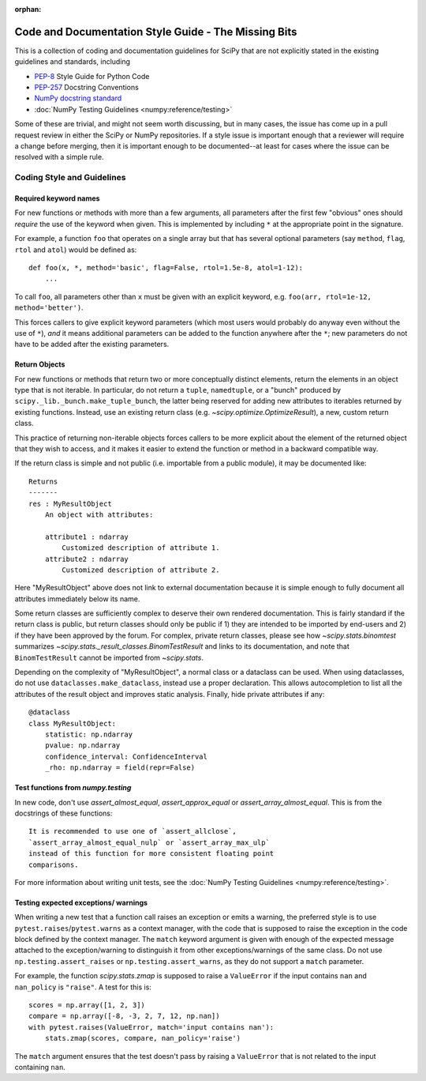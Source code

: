 :orphan:

.. _missing-bits:

Code and Documentation Style Guide - The Missing Bits
=====================================================

This is a collection of coding and documentation guidelines for SciPy that
are not explicitly stated in the existing guidelines and standards, including

* `PEP-8 <https://www.python.org/dev/peps/pep-0008>`_ Style Guide for Python Code
* `PEP-257 <https://www.python.org/dev/peps/pep-0257>`_ Docstring Conventions
* `NumPy docstring standard
  <https://numpydoc.readthedocs.io/en/latest/format.html>`_
* :doc:`NumPy Testing Guidelines <numpy:reference/testing>`

Some of these are trivial, and might not seem worth discussing, but in many
cases, the issue has come up in a pull request review in either the SciPy
or NumPy repositories.  If a style issue is important enough that a reviewer
will require a change before merging, then it is important enough to be
documented--at least for cases where the issue can be resolved with a simple
rule.


Coding Style and Guidelines
---------------------------

Required keyword names
~~~~~~~~~~~~~~~~~~~~~~
For new functions or methods with more than a few arguments, all parameters
after the first few "obvious" ones should *require* the use of the keyword
when given.  This is implemented by including ``*`` at the appropriate point
in the signature.

For example, a function ``foo`` that operates on a single array but that has
several optional parameters (say ``method``, ``flag``, ``rtol`` and ``atol``)
would be defined as::

    def foo(x, *, method='basic', flag=False, rtol=1.5e-8, atol=1-12):
        ...

To call ``foo``, all parameters other than ``x`` must be given with an
explicit keyword, e.g. ``foo(arr, rtol=1e-12, method='better')``.

This forces callers to give explicit keyword parameters (which most users
would probably do anyway even without the use of ``*``), *and* it means
additional parameters can be added to the function anywhere after the
``*``; new parameters do not have to be added after the existing parameters.


Return Objects
~~~~~~~~~~~~~~
For new functions or methods that return two or more conceptually distinct
elements, return the elements in an object type that is not iterable. In
particular, do not return a ``tuple``, ``namedtuple``, or a "bunch" produced
by ``scipy._lib._bunch.make_tuple_bunch``, the latter being reserved for adding
new attributes to iterables returned by existing functions. Instead, use an
existing return class (e.g. `~scipy.optimize.OptimizeResult`), a new, custom
return class.

This practice of returning non-iterable objects forces callers to be more
explicit about the element of the returned object that they wish to access,
and it makes it easier to extend the function or method in a backward
compatible way.

If the return class is simple and not public (i.e. importable from a public
module), it may be documented like::

    Returns
    -------
    res : MyResultObject
        An object with attributes:

        attribute1 : ndarray
            Customized description of attribute 1.
        attribute2 : ndarray
            Customized description of attribute 2.

Here "MyResultObject" above does not link to external documentation because it
is simple enough to fully document all attributes immediately below its name.

Some return classes are sufficiently complex to deserve their own rendered
documentation. This is fairly standard if the return class is public, but
return classes should only be public if 1) they are intended to be imported by
end-users and 2) if they have been approved by the forum. For complex,
private return classes, please see  how `~scipy.stats.binomtest` summarizes
`~scipy.stats._result_classes.BinomTestResult` and links to its documentation,
and note that ``BinomTestResult`` cannot be imported from `~scipy.stats`.

Depending on the complexity of "MyResultObject", a normal class or a dataclass
can be used. When using dataclasses, do not use ``dataclasses.make_dataclass``,
instead use a proper declaration. This allows autocompletion to list all
the attributes of the result object and improves static analysis.
Finally, hide private attributes if any::

    @dataclass
    class MyResultObject:
        statistic: np.ndarray
        pvalue: np.ndarray
        confidence_interval: ConfidenceInterval
        _rho: np.ndarray = field(repr=False)


Test functions from `numpy.testing`
~~~~~~~~~~~~~~~~~~~~~~~~~~~~~~~~~~~
In new code, don't use `assert_almost_equal`, `assert_approx_equal` or
`assert_array_almost_equal`. This is from the docstrings of these functions::

    It is recommended to use one of `assert_allclose`,
    `assert_array_almost_equal_nulp` or `assert_array_max_ulp`
    instead of this function for more consistent floating point
    comparisons.

For more information about writing unit tests, see the
:doc:`NumPy Testing Guidelines <numpy:reference/testing>`.


Testing expected exceptions/ warnings
~~~~~~~~~~~~~~~~~~~~~~~~~~~~~~~~~~~~~
When writing a new test that a function call raises an exception or emits a
warning, the preferred style is to use ``pytest.raises``/``pytest.warns`` as
a context manager, with the code that is supposed to raise the exception in
the code block defined by the context manager. The ``match`` keyword argument
is given with enough of the expected message attached to the exception/warning
to distinguish it from other exceptions/warnings of the same class. Do not use
``np.testing.assert_raises`` or ``np.testing.assert_warns``, as they do not
support a ``match`` parameter.

For example, the function `scipy.stats.zmap` is supposed to raise a
``ValueError`` if the input contains ``nan`` and ``nan_policy`` is ``"raise"``.
A test for this is::

    scores = np.array([1, 2, 3])
    compare = np.array([-8, -3, 2, 7, 12, np.nan])
    with pytest.raises(ValueError, match='input contains nan'):
        stats.zmap(scores, compare, nan_policy='raise')

The ``match`` argument ensures that the test doesn't pass by raising
a ``ValueError`` that is not related to the input containing ``nan``.

